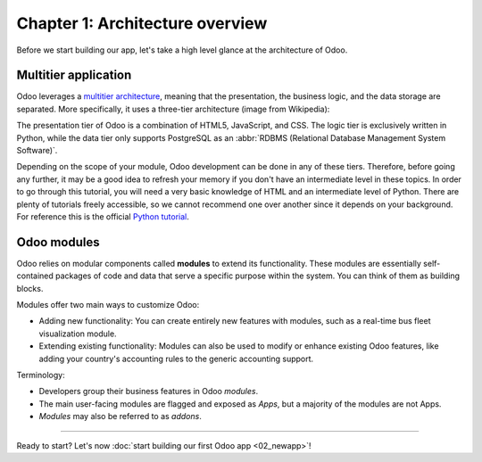 ================================
Chapter 1: Architecture overview
================================

Before we start building our app, let's take a high level glance at the architecture of Odoo.

Multitier application
=====================

Odoo leverages a `multitier architecture <https://en.wikipedia.org/wiki/Multitier_architecture>`_,
meaning that the presentation, the business logic, and the data storage are separated. More
specifically, it uses a three-tier architecture (image from Wikipedia):

.. image:: 01_architecture_overview/three-tier-architecture.svg
    :align: center
    :alt: Overview of a three-tier application

The presentation tier of Odoo is a combination of HTML5, JavaScript, and CSS. The logic tier is
exclusively written in Python, while the data tier only supports PostgreSQL as an :abbr:`RDBMS
(Relational Database Management System Software)`.

Depending on the scope of your module, Odoo development can be done in any of these tiers.
Therefore, before going any further, it may be a good idea to refresh your memory if you don't have
an intermediate level in these topics. In order to go through this tutorial, you will need a very
basic knowledge of HTML and an intermediate level of Python. There are plenty of tutorials freely
accessible, so we cannot recommend one over another since it depends on your background. For
reference this is the official `Python tutorial <https://docs.python.org/3/tutorial/>`_.

Odoo modules
============

Odoo relies on modular components called **modules** to extend its functionality. These modules are
essentially self-contained packages of code and data that serve a specific purpose within the
system. You can think of them as building blocks.

Modules offer two main ways to customize Odoo:

- Adding new functionality: You can create entirely new features with modules, such as a real-time
  bus fleet visualization module.
- Extending existing functionality: Modules can also be used to modify or enhance existing Odoo
  features, like adding your country's accounting rules to the generic accounting support.

Terminology:

- Developers group their business features in Odoo *modules*.
- The main user-facing modules are flagged and exposed as *Apps*, but a majority of the modules are
  not Apps.
- *Modules* may also be referred to as *addons*.

----

Ready to start? Let's now :doc:`start building our first Odoo app <02_newapp>`!
